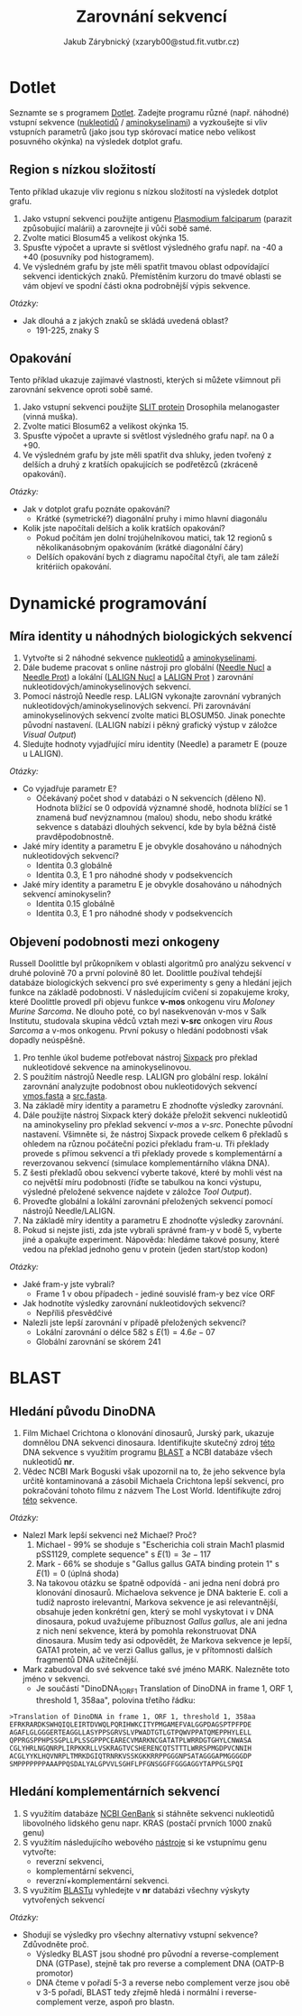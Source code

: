 #+TITLE: Zarovnání sekvencí
#+AUTHOR: Jakub Zárybnický (xzaryb00@stud.fit.vutbr.cz)
#+LANGUAGE: czech
#+LATEX_HEADER: \usepackage{minted}

* Dotlet
Seznamte se s programem [[https://dotlet.vital-it.ch/][Dotlet]]. Zadejte programu různé (např. náhodné) vstupní
sekvence ([[http://www.bioinformatics.org/sms2/random_dna.html][nukleotidů]] / [[http://www.bioinformatics.org/sms2/random_protein.html][aminokyselinami]]) a vyzkoušejte si vliv vstupních
parametrů (jako jsou typ skórovací matice nebo velikost posuvného okýnka) na
výsledek dotplot grafu.

** Region s nízkou složitostí
Tento příklad ukazuje vliv regionu s nízkou složitostí na výsledek dotplot
grafu.

1. Jako vstupní sekvenci použijte antigenu [[file:data/dotlet_lowcomp.txt][Plasmodium falciparum]] (parazit
   způsobující malárii) a zarovnejte ji vůči sobě samé.
2. Zvolte matici Blosum45 a velikost okýnka 15.
3. Spusťte výpočet a upravte si světlost výsledného grafu např. na -40 a +40
   (posuvníky pod histogramem).
4. Ve výsledném grafu by jste měli spatřit tmavou oblast odpovídající sekvenci
   identických znaků. Přemístěním kurzoru do tmavé oblasti se vám objeví ve
   spodní části okna podrobnější výpis sekvence.

/Otázky:/

- Jak dlouhá a z jakých znaků se skládá uvedená oblast?
  - 191-225, znaky S

** Opakování
Tento příklad ukazuje zajímavé vlastnosti, kterých si můžete všimnout
při zarovnání sekvence oproti sobě samé.

1. Jako vstupní sekvenci použijte [[file:data/dotlet_rep.txt][SLIT protein]] Drosophila melanogaster (vinná
   muška).
2. Zvolte matici Blosum62 a velikost okýnka 15.
3. Spusťte výpočet a upravte si světlost výsledného grafu např. na 0 a +90.
4. Ve výsledném grafu by jste měli spatřit dva shluky, jeden tvořený z delších a
   druhý z kratších opakujících se podřetězců (zkráceně opakování).

/Otázky:/
- Jak v dotplot grafu poznáte opakování?
  - Krátké (symetrické?) diagonální pruhy i mimo hlavní diagonálu
- Kolik jste napočítali delších a kolik kratších opakování?
  - Pokud počítám jen dolní trojúhelníkovou matici, tak 12 regionů s
    několikanásobným opakováním (krátké diagonální čáry)
  - Delších opakování bych z diagramu napočítal čtyři, ale tam záleží kritériích
    opakování.

* Dynamické programování
** Míra identity u náhodných biologických sekvencí
1. Vytvořte si 2 náhodné sekvence [[http://www.bioinformatics.org/sms2/random_dna.html][nukleotidů]] a [[http://www.bioinformatics.org/sms2/random_protein.html][aminokyselinami]].
2. Dále budeme pracovat s online nástroji pro globální ([[https://www.ebi.ac.uk/Tools/psa/emboss_needle/nucleotide.html][Needle Nucl]] a [[https://www.ebi.ac.uk/Tools/psa/emboss_needle/][Needle
   Prot]]) a lokální ([[https://www.ebi.ac.uk/Tools/psa/lalign/nucleotide.html][LALIGN Nucl]] a [[https://www.ebi.ac.uk/Tools/psa/lalign/][LALIGN Prot]] ) zarovnání
   nukleotidových/aminokyselinových sekvencí.
3. Pomocí nástrojů Needle resp. LALIGN vykonajte zarovnání vybraných
   nukleotidových/aminokyselinových sekvencí. Při zarovnávání aminokyselinových
   sekvencí zvolte matici BLOSUM50. Jinak ponechte původní nastavení. (LALIGN
   nabízí i pěkný grafický výstup v záložce /Visual Output/)
4. Sledujte hodnoty vyjadřující míru identity (Needle) a parametr E (pouze u
   LALIGN).

/Otázky:/
- Co vyjadřuje parametr E?
  - Očekávaný počet shod v databázi o N sekvencích (děleno N). Hodnota blížící
    se 0 odpovídá významné shodě, hodnota blížící se 1 znamená buď nevýznamnou
    (malou) shodu, nebo shodu krátké sekvence s databázi dlouhých sekvencí, kde
    by byla běžná čistě pravděpodobnostně.
- Jaké míry identity a parametru E je obvykle dosahováno u náhodných
  nukleotidových sekvencí?
  - Identita 0.3 globálně
  - Identita 0.3, E 1 pro náhodné shody v podsekvencích
- Jaké míry identity a parametru E je obvykle dosahováno u náhodných
  sekvencí aminokyselin?
  - Identita 0.15 globálně
  - Identita 0.3, E 1 pro náhodné shody v podsekvencích

** Objevení podobnosti mezi onkogeny
Russell Doolittle byl průkopníkem v oblasti algoritmů pro analýzu sekvencí v
druhé polovině 70 a první polovině 80 let. Doolittle používal tehdejší databáze
biologických sekvencí pro své experimenty s geny a hledání jejich funkce na
základě podobnosti. V následujícím cvičení si zopakujeme kroky, které Doolittle
provedl při objevu funkce *v-mos* onkogenu viru /Moloney Murine Sarcoma/. Ne dlouho
poté, co byl nasekvenován v-mos v Salk Institutu, studovala skupina vědců vztah
mezi *v-src* onkogen viru /Rous Sarcoma/ a v-mos onkogenu. První pokusy o hledání
podobnosti však dopadly neúspěšně.

1. Pro tenhle úkol budeme potřebovat nástroj [[https://www.ebi.ac.uk/Tools/st/emboss_sixpack/][Sixpack]] pro překlad nukleotidové
   sekvence na aminokyselinovou.
2. S použitím nástrojů Needle resp. LALIGN pro globální resp. lokální zarovnání
   analyzujte podobnost obou nukleotidových sekvencí [[file:data/vmos.fasta][vmos.fasta]] a [[file:data/src.fasta][src.fasta]].
3. Na základě míry identity a parametru E zhodnoťte výsledky zarovnání.
4. Dále použijte nástroj Sixpack který dokáže přeložit sekvenci nukleotidů na
   aminokyseliny pro překlad sekvencí /v-mos/ a /v-src/.  Ponechte původní
   nastavení. Všimněte si, že nástroj Sixpack provede celkem 6 překladů s
   ohledem na různou počáteční pozici překladu fram-u. Tři překlady provede s
   přímou sekvencí a tři překlady provede s komplementární a reverzovanou
   sekvencí (simulace komplementárního vlákna DNA).
5. Z šesti překladů obou sekvencí vyberte takové, které by mohli vést na co
   největší míru podobnosti (říďte se tabulkou na konci výstupu, výsledné
   přeložené sekvence najdete v záložce /Tool Output/).
6. Proveďte globální a lokální zarovnání přeložených sekvencí pomocí nástrojů
   Needle/LALIGN.
7. Na základě míry identity a parametru E zhodnoťte výsledky zarovnání.
8. Pokud si nejste jisti, zda jste vybrali správné fram-y v bodě 5, vyberte jiné
   a opakujte experiment. Nápověda: hledáme takové posuny, které vedou na
   překlad jednoho genu v protein (jeden start/stop kodon)

/Otázky:/
- Jaké fram-y jste vybrali?
  - Frame 1 v obou případech - jediné souvislé fram-y bez více ORF
- Jak hodnotíte výsledky zarovnání nukleotidových sekvencí?
  - Nepříliš přesvědčivé
- Nalezli jste lepší zarovnání v případě přeložených sekvencí?
  - Lokální zarovnání o délce 582 s $E(1) = 4.6e-07$
  - Globální zarovnání se skórem 241

* BLAST
** Hledání původu DinoDNA
1. Film Michael Crichtona o klonování dinosaurů, Jurský park, ukazuje domnělou
   DNA sekvenci dinosaura. Identifikujte skutečný zdroj [[file:data/dino_dna1.fasta][této]] DNA sekvence s
   využitím programu [[https://blast.ncbi.nlm.nih.gov/Blast.cgi?PROGRAM=blastn&PAGE_TYPE=BlastSearch&LINK_LOC=blasthome][BLAST]] a NCBI databáze všech nukleotidů *nr*.
2. Vědec NCBI Mark Boguski však upozornil na to, že jeho sekvence byla určitě
   kontaminovaná a zásobil Michaela Crichtona lepší sekvencí, pro pokračování
   tohoto filmu z názvem The Lost World. Identifikujte zdroj [[file:data/dino_dna2.fasta][této]] sekvence.

/Otázky:/
- Nalezl Mark lepší sekvenci než Michael? Proč?
  1. Michael - 99% se shoduje s "Escherichia coli strain Mach1 plasmid pSS1129, complete
     sequence" s $E(1) = 3e-117$
  2. Mark - 66% se shoduje s "Gallus gallus GATA binding protein 1" s $E(1) = 0$ (úplná shoda)
  3. Na takovou otázku se špatně odpovídá - ani jedna není dobrá pro klonování
     dinosaurů. Michaelova sekvence je DNA bakterie E. coli a tudíž naprosto
     irelevantní, Markova sekvence je asi relevantnější, obsahuje jeden
     konkrétní gen, který se mohl vyskytovat i v DNA dinosaura, pokud uvažujeme
     příbuznost /Gallus gallus/, ale ani jedna z nich není sekvence, která by
     pomohla rekonstruovat DNA dinosaura. Musím tedy asi odpovědět, že Markova
     sekvence je lepší, GATA1 protein, ač ve verzi Gallus gallus, je v
     přítomnosti dalších fragmentů DNA užitečnější.
- Mark zabudoval do své sekvence také své jméno MARK. Nalezněte toto jméno v
  sekvenci.
  - Je součástí "DinoDNA_1_ORF1  Translation of DinoDNA in frame 1, ORF 1,
    threshold 1, 358aa", polovina třetího řádku:
#+BEGIN_SRC text
>Translation of DinoDNA in frame 1, ORF 1, threshold 1, 358aa
EFRKRARDKSWHQIQLEIRTDVWQLPQRIHWKCITYPMGAMEFVALGGPDAGSPTPFPDE
AGAFLGLGGGERTEAGGLLASYPPSGRVSLVPWADTGTLGTPQWVPPATQMEPPHYLELL
QPPRGSPPHPSSGPLLPLSSGPPPCEARECVMARKNCGATATPLWRRDGTGHYLCNWASA
CGLYHRLNGQNRPLIRPKKRLLVSKRAGTVCSHERENCQTSTTTLWRRSPMGDPVCNNIH
ACGLYYKLHQVNRPLTMRKDGIQTRNRKVSSKGKKRRPPGGGNPSATAGGGAPMGGGGDP
SMPPPPPPPAAAPPQSDALYALGPVVLSGHFLPFGNSGGFFGGGAGGYTAPPGLSPQI
#+END_SRC

** Hledání komplementárních sekvencí
1. S využitím databáze [[http://www.ncbi.nlm.nih.gov/genbank/][NCBI GenBank]] si stáhněte sekvenci nukleotidů libovolného
   lidského genu napr. KRAS (postačí prvních 1000 znaků genu)
2. S využitím následujícího webového [[http://www.bioinformatics.org/sms/rev_comp.html][nástroje]] si ke vstupnímu genu vytvořte:
   - reverzní sekvenci,
   - komplementární sekvenci,
   - reverzní+komplementární sekvenci.

3. S využitím [[http://blast.ncbi.nlm.nih.gov/Blast.cgi][BLASTu]] vyhledejte v *nr* databázi všechny výskyty vytvořených
   sekvencí

/Otázky:/
- Shodují se výsledky pro všechny alternativy vstupní sekvence? Zdůvodněte proč.
  - Výsledky BLAST jsou shodné pro původní a reverse-complement DNA (GTPase), stejně tak
    pro reverse a complement DNA (OATP-B promotor)
  - DNA čteme v pořadí 5-3 a reverse nebo complement verze jsou obě v 3-5
    pořadí, BLAST tedy zřejmě hledá i normální i reverse-complement verze, aspoň
    pro blastn.
